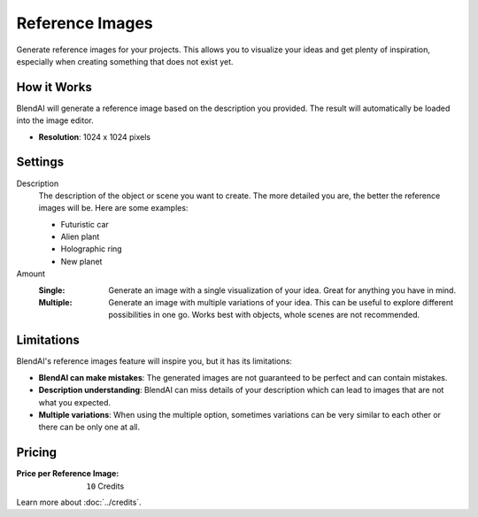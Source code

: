 ****************
Reference Images
****************

Generate reference images for your projects. This allows you to visualize your ideas and get plenty of inspiration, especially when creating something that does not exist yet.


How it Works
============

BlendAI will generate a reference image based on the description you provided. The result will automatically be loaded into the image editor.

- **Resolution**: 1024 x 1024 pixels


Settings
========

Description
    The description of the object or scene you want to create. The more detailed you are, the better the reference images will be. Here are some examples:

    - Futuristic car
    - Alien plant
    - Holographic ring
    - New planet

Amount
    :Single: Generate an image with a single visualization of your idea. Great for anything you have in mind.
    :Multiple: Generate an image with multiple variations of your idea. This can be useful to explore different possibilities in one go. Works best with objects, whole scenes are not recommended.


Limitations
===========

BlendAI's reference images feature will inspire you, but it has its limitations:

- **BlendAI can make mistakes**: The generated images are not guaranteed to be perfect and can contain mistakes.
- **Description understanding**: BlendAI can miss details of your description which can lead to images that are not what you expected.
- **Multiple variations**: When using the multiple option, sometimes variations can be very similar to each other or there can be only one at all.


Pricing
=======

:Price per Reference Image: ``10`` Credits

Learn more about :doc:`../credits`.